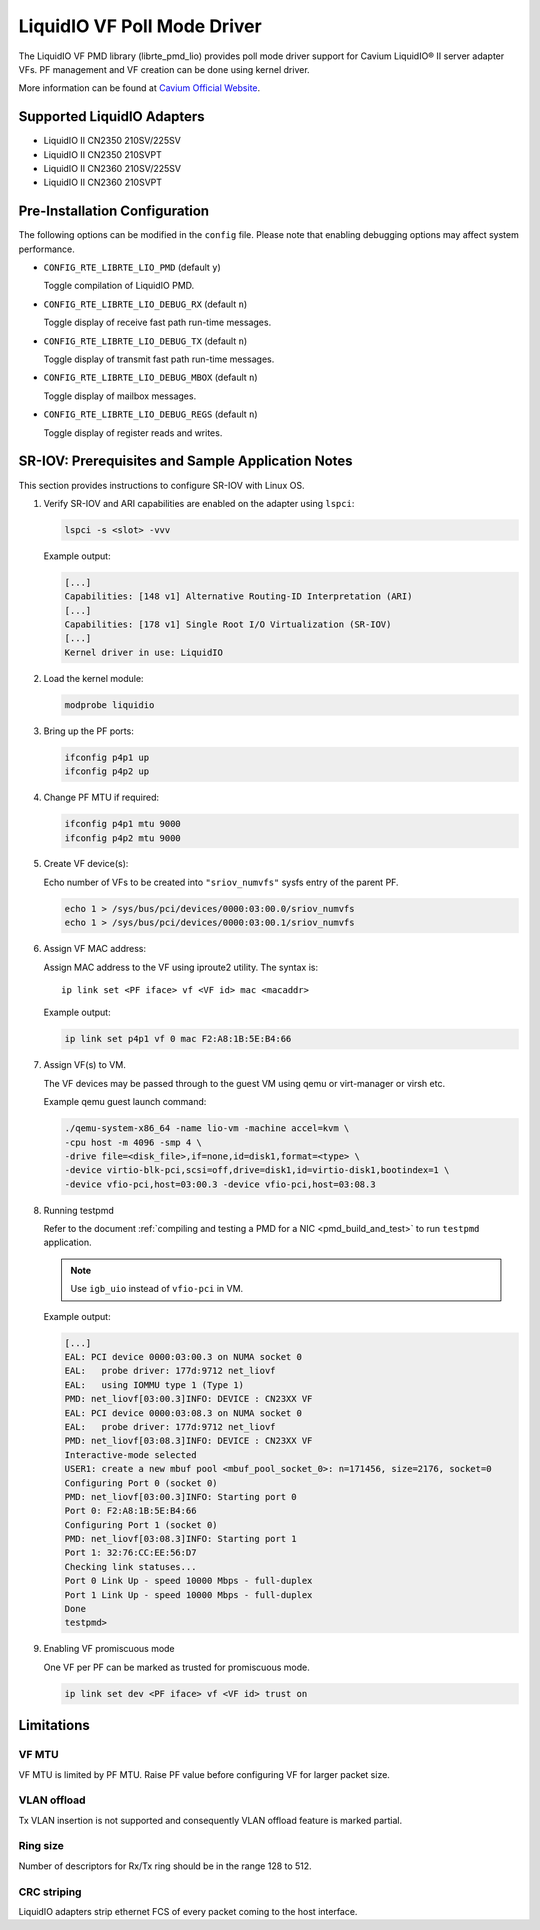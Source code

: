 ..  SPDX-License-Identifier: BSD-3-Clause
    Copyright(c) 2017 Cavium, Inc

LiquidIO VF Poll Mode Driver
============================

The LiquidIO VF PMD library (librte_pmd_lio) provides poll mode driver support for
Cavium LiquidIO® II server adapter VFs. PF management and VF creation can be
done using kernel driver.

More information can be found at `Cavium Official Website
<http://cavium.com/LiquidIO_Adapters.html>`_.

Supported LiquidIO Adapters
-----------------------------

- LiquidIO II CN2350 210SV/225SV
- LiquidIO II CN2350 210SVPT
- LiquidIO II CN2360 210SV/225SV
- LiquidIO II CN2360 210SVPT


Pre-Installation Configuration
------------------------------

The following options can be modified in the ``config`` file.
Please note that enabling debugging options may affect system performance.

- ``CONFIG_RTE_LIBRTE_LIO_PMD`` (default ``y``)

  Toggle compilation of LiquidIO PMD.

- ``CONFIG_RTE_LIBRTE_LIO_DEBUG_RX`` (default ``n``)

  Toggle display of receive fast path run-time messages.

- ``CONFIG_RTE_LIBRTE_LIO_DEBUG_TX`` (default ``n``)

  Toggle display of transmit fast path run-time messages.

- ``CONFIG_RTE_LIBRTE_LIO_DEBUG_MBOX`` (default ``n``)

  Toggle display of mailbox messages.

- ``CONFIG_RTE_LIBRTE_LIO_DEBUG_REGS`` (default ``n``)

  Toggle display of register reads and writes.


SR-IOV: Prerequisites and Sample Application Notes
--------------------------------------------------

This section provides instructions to configure SR-IOV with Linux OS.

#. Verify SR-IOV and ARI capabilities are enabled on the adapter using ``lspci``:

   .. code-block:: console

      lspci -s <slot> -vvv

   Example output:

   .. code-block:: console

      [...]
      Capabilities: [148 v1] Alternative Routing-ID Interpretation (ARI)
      [...]
      Capabilities: [178 v1] Single Root I/O Virtualization (SR-IOV)
      [...]
      Kernel driver in use: LiquidIO

#. Load the kernel module:

   .. code-block:: console

      modprobe liquidio

#. Bring up the PF ports:

   .. code-block:: console

      ifconfig p4p1 up
      ifconfig p4p2 up

#. Change PF MTU if required:

   .. code-block:: console

      ifconfig p4p1 mtu 9000
      ifconfig p4p2 mtu 9000

#. Create VF device(s):

   Echo number of VFs to be created into ``"sriov_numvfs"`` sysfs entry
   of the parent PF.

   .. code-block:: console

      echo 1 > /sys/bus/pci/devices/0000:03:00.0/sriov_numvfs
      echo 1 > /sys/bus/pci/devices/0000:03:00.1/sriov_numvfs

#. Assign VF MAC address:

   Assign MAC address to the VF using iproute2 utility. The syntax is::

      ip link set <PF iface> vf <VF id> mac <macaddr>

   Example output:

   .. code-block:: console

      ip link set p4p1 vf 0 mac F2:A8:1B:5E:B4:66

#. Assign VF(s) to VM.

   The VF devices may be passed through to the guest VM using qemu or
   virt-manager or virsh etc.

   Example qemu guest launch command:

   .. code-block:: console

      ./qemu-system-x86_64 -name lio-vm -machine accel=kvm \
      -cpu host -m 4096 -smp 4 \
      -drive file=<disk_file>,if=none,id=disk1,format=<type> \
      -device virtio-blk-pci,scsi=off,drive=disk1,id=virtio-disk1,bootindex=1 \
      -device vfio-pci,host=03:00.3 -device vfio-pci,host=03:08.3

#. Running testpmd

   Refer to the document
   :ref:`compiling and testing a PMD for a NIC <pmd_build_and_test>` to run
   ``testpmd`` application.

   .. note::

      Use ``igb_uio`` instead of ``vfio-pci`` in VM.

   Example output:

   .. code-block:: console

      [...]
      EAL: PCI device 0000:03:00.3 on NUMA socket 0
      EAL:   probe driver: 177d:9712 net_liovf
      EAL:   using IOMMU type 1 (Type 1)
      PMD: net_liovf[03:00.3]INFO: DEVICE : CN23XX VF
      EAL: PCI device 0000:03:08.3 on NUMA socket 0
      EAL:   probe driver: 177d:9712 net_liovf
      PMD: net_liovf[03:08.3]INFO: DEVICE : CN23XX VF
      Interactive-mode selected
      USER1: create a new mbuf pool <mbuf_pool_socket_0>: n=171456, size=2176, socket=0
      Configuring Port 0 (socket 0)
      PMD: net_liovf[03:00.3]INFO: Starting port 0
      Port 0: F2:A8:1B:5E:B4:66
      Configuring Port 1 (socket 0)
      PMD: net_liovf[03:08.3]INFO: Starting port 1
      Port 1: 32:76:CC:EE:56:D7
      Checking link statuses...
      Port 0 Link Up - speed 10000 Mbps - full-duplex
      Port 1 Link Up - speed 10000 Mbps - full-duplex
      Done
      testpmd>

#. Enabling VF promiscuous mode

   One VF per PF can be marked as trusted for promiscuous mode.

   .. code-block:: console

      ip link set dev <PF iface> vf <VF id> trust on


Limitations
-----------

VF MTU
~~~~~~

VF MTU is limited by PF MTU. Raise PF value before configuring VF for larger packet size.

VLAN offload
~~~~~~~~~~~~

Tx VLAN insertion is not supported and consequently VLAN offload feature is
marked partial.

Ring size
~~~~~~~~~

Number of descriptors for Rx/Tx ring should be in the range 128 to 512.

CRC striping
~~~~~~~~~~~~

LiquidIO adapters strip ethernet FCS of every packet coming to the host interface.
